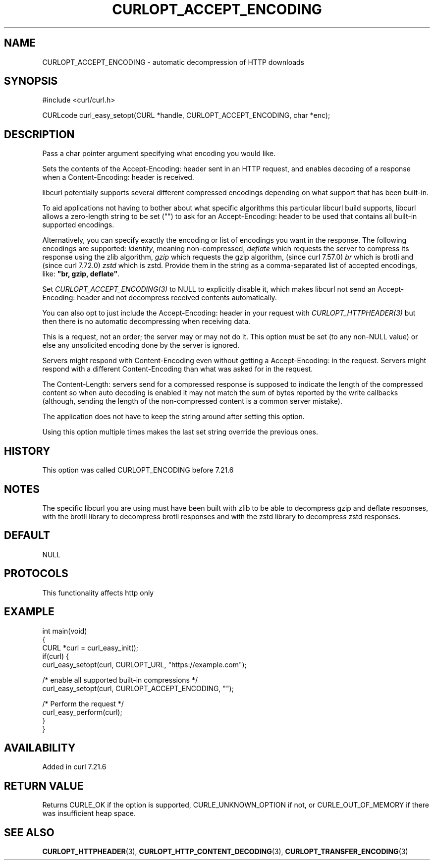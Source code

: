 .\" generated by cd2nroff 0.1 from CURLOPT_ACCEPT_ENCODING.md
.TH CURLOPT_ACCEPT_ENCODING 3 "2025-08-30" libcurl
.SH NAME
CURLOPT_ACCEPT_ENCODING \- automatic decompression of HTTP downloads
.SH SYNOPSIS
.nf
#include <curl/curl.h>

CURLcode curl_easy_setopt(CURL *handle, CURLOPT_ACCEPT_ENCODING, char *enc);
.fi
.SH DESCRIPTION
Pass a char pointer argument specifying what encoding you would like.

Sets the contents of the Accept\-Encoding: header sent in an HTTP request, and
enables decoding of a response when a Content\-Encoding: header is received.

libcurl potentially supports several different compressed encodings depending
on what support that has been built\-in.

To aid applications not having to bother about what specific algorithms this
particular libcurl build supports, libcurl allows a zero\-length string to be
set ("") to ask for an Accept\-Encoding: header to be used that contains all
built\-in supported encodings.

Alternatively, you can specify exactly the encoding or list of encodings you
want in the response. The following encodings are supported: \fIidentity\fP,
meaning non\-compressed, \fIdeflate\fP which requests the server to compress its
response using the zlib algorithm, \fIgzip\fP which requests the gzip algorithm,
(since curl 7.57.0) \fIbr\fP which is brotli and (since curl 7.72.0) \fIzstd\fP which
is zstd. Provide them in the string as a comma\-separated list of accepted
encodings, like: \fB"br, gzip, deflate"\fP.

Set \fICURLOPT_ACCEPT_ENCODING(3)\fP to NULL to explicitly disable it, which makes
libcurl not send an Accept\-Encoding: header and not decompress received
contents automatically.

You can also opt to just include the Accept\-Encoding: header in your request
with \fICURLOPT_HTTPHEADER(3)\fP but then there is no automatic decompressing when
receiving data.

This is a request, not an order; the server may or may not do it. This option
must be set (to any non\-NULL value) or else any unsolicited encoding done by
the server is ignored.

Servers might respond with Content\-Encoding even without getting a
Accept\-Encoding: in the request. Servers might respond with a different
Content\-Encoding than what was asked for in the request.

The Content\-Length: servers send for a compressed response is supposed to
indicate the length of the compressed content so when auto decoding is enabled
it may not match the sum of bytes reported by the write callbacks (although,
sending the length of the non\-compressed content is a common server mistake).

The application does not have to keep the string around after setting this
option.

Using this option multiple times makes the last set string override the
previous ones.
.SH HISTORY
This option was called CURLOPT_ENCODING before 7.21.6
.SH NOTES
The specific libcurl you are using must have been built with zlib to be able to
decompress gzip and deflate responses, with the brotli library to
decompress brotli responses and with the zstd library to decompress zstd
responses.
.SH DEFAULT
NULL
.SH PROTOCOLS
This functionality affects http only
.SH EXAMPLE
.nf
int main(void)
{
  CURL *curl = curl_easy_init();
  if(curl) {
    curl_easy_setopt(curl, CURLOPT_URL, "https://example.com");

    /* enable all supported built-in compressions */
    curl_easy_setopt(curl, CURLOPT_ACCEPT_ENCODING, "");

    /* Perform the request */
    curl_easy_perform(curl);
  }
}
.fi
.SH AVAILABILITY
Added in curl 7.21.6
.SH RETURN VALUE
Returns CURLE_OK if the option is supported, CURLE_UNKNOWN_OPTION if not, or
CURLE_OUT_OF_MEMORY if there was insufficient heap space.
.SH SEE ALSO
.BR CURLOPT_HTTPHEADER (3),
.BR CURLOPT_HTTP_CONTENT_DECODING (3),
.BR CURLOPT_TRANSFER_ENCODING (3)
